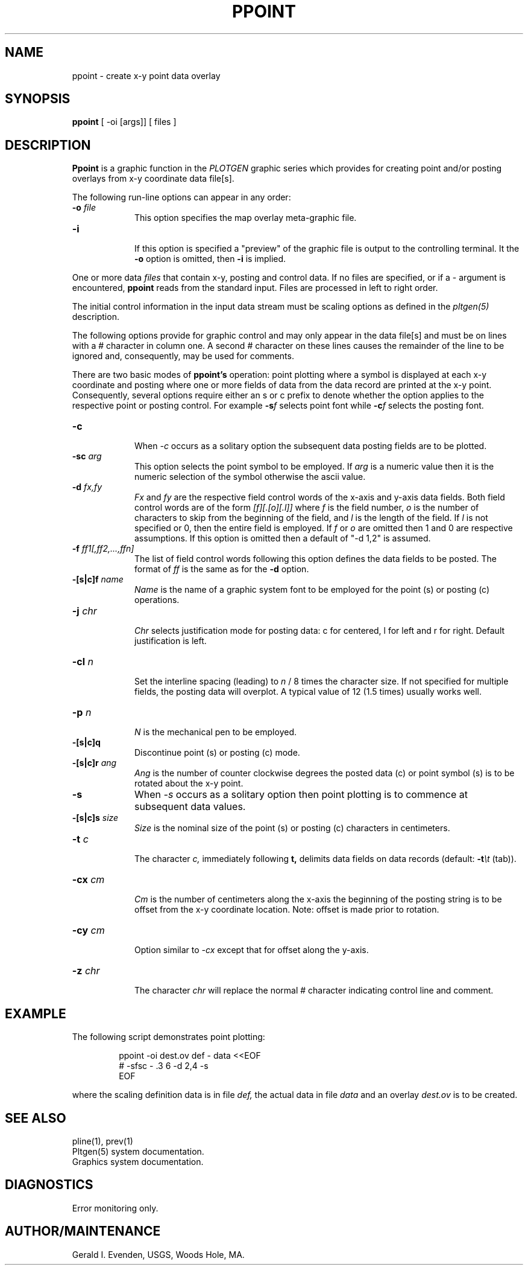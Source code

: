 .\" @(#)ppoint.1 - 1.1
.nr LL 5.5i
.TH PPOINT 1 2/20/89 "USGS/OEMG Systems"
.ad b
.hy 1
.SH NAME
ppoint - create x-y point data overlay
.SH SYNOPSIS
.LP
.B ppoint
[ -oi [args]]
[ files ]
.SH DESCRIPTION
.B Ppoint
is a graphic function in the
.I PLOTGEN
graphic series which provides for creating point and/or posting
overlays from x-y coordinate data file[s].
.P
The following run-line options can appear in any order:
.TP
.BI \-o " file"
.br
This option specifies the map overlay meta-graphic file.
.TP
.BI \-i
.br
If this option is specified a "preview" of the graphic file is
output to the controlling terminal.
It the
.B \-o
option is omitted, then
.B \-i
is implied.
.P
One or more data
.I files
that contain x-y, posting and control data.
If no files are specified,
or if a - argument is encountered,
.B ppoint
reads from the standard input.
Files are processed in left to right order.
.P
The initial control information in the input data stream
must be scaling options as defined in the
.I pltgen(5)
description.
.P
The following options provide for graphic control and may only appear
in the data file[s]
and must be on lines with a # character in column one.
A second # character on these lines causes the remainder of the
line to be ignored and, consequently, may be used for comments.
.P
There are two basic modes of
.B ppoint's
operation: point
plotting where a symbol is displayed at each
x-y coordinate and
posting where one or more fields of
data from the data record are printed at the x-y point.
Consequently, several options require either
an s or c prefix to denote whether
the option applies to the respective point or posting control.
For example
.BI -s f
selects point font while
.BI -c f
selects the posting font.
.TP
.BI \-c
.br
When
.I \-c
occurs as a solitary option the subsequent data posting fields are to
be plotted.
.TP
.BI \-sc " arg"
.br
This option selects the point symbol to be employed.
If
.I arg
is a numeric value then it is the numeric selection of the symbol
otherwise the ascii value.
.TP
.BI \-d " fx,fy"
.br
.I Fx
and
.I fy
are the respective field control words of the x-axis and
y-axis data fields.
Both field control words are of the form
.I [f][.[o][.l]]
where
.I f
is the field number,
.I o
is the number of characters to skip from the beginning of the
field, and
.I l
is the length of the field.
If 
.I l
is not specified or 0, then the entire field is employed.
If
.I f
or
.I o
are omitted then 1 and 0 are respective assumptions.
If this option is omitted then a default of "-d 1,2" is assumed.
.TP
.BI \-f " ff1[,ff2,...,ffn]"
.br
The list of field control words following this option defines the
data fields to be posted.
The format of
.I ff
is the same as for the
.B -d
option.
.TP
.BI \-[s|c]f " name"
.br
.I Name
is the name of a graphic system font to be employed for the
point (s) or posting (c) operations.
.TP
.BI \-j " chr"
.br
.I Chr
selects justification mode for posting data:
c for centered, l for left and r for right.
Default justification is left.
.TP
.BI \-cl " n"
.br
Set the interline spacing (leading) to
.I n
/ 8 times the character size.
If not specified for multiple fields, the posting data will
overplot.
A typical value of 12 (1.5 times) usually works well.
.TP
.BI \-p " n"
.br
.I N
is the mechanical pen to be employed.
.TP
.BI \-[s|c]q
.br
Discontinue point (s) or posting (c) mode.
.TP
.BI \-[s|c]r " ang"
.br
.I Ang
is the number of counter clockwise degrees the posted data (c) or
point symbol (s) is to be rotated about the x-y point.
.TP
.BI \-s
When
.I \-s
occurs as a solitary option then point plotting is to commence at subsequent
data values.
.TP
.BI \-[s|c]s " size"
.br
.I Size
is the nominal size of the point (s) or posting (c)
characters in centimeters.
.TP
.BI \-t " c"
.br
The character
.I c,
immediately following
.B t,
delimits data fields on data records (default:
.BI -t \et
(tab)).
.TP
.BI \-cx " cm"
.br
.I Cm
is the number of centimeters
along the x-axis the beginning of the posting
string is to be offset from the x-y coordinate location.
Note: offset is made prior to rotation.
.TP
.BI \-cy " cm"
.br
Option similar to
.I \-cx
except that for offset along the y-axis.
.TP
.BI \-z " chr"
.br
The character
.I chr
will replace the normal # character indicating control line
and comment.
.SH EXAMPLE
The following script demonstrates point plotting:
.RS 5
 
 ppoint -oi dest.ov def - data <<EOF
 # -sfsc - .3 6 -d 2,4 -s
 EOF
 
.RE
where the scaling definition data is in file
.I def,
the actual data
in file
.I data
and an overlay
.I dest.ov
is to be created.
.SH SEE ALSO
 pline(1), prev(1)
 Pltgen(5) system documentation.
 Graphics system documentation.
.SH DIAGNOSTICS
 Error monitoring only.
.SH AUTHOR/MAINTENANCE
Gerald I. Evenden, USGS, Woods Hole, MA.
